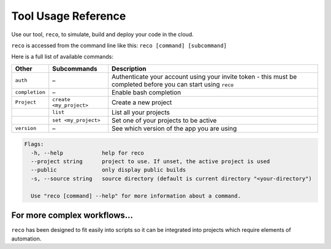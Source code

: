 .. _tool:

Tool Usage Reference
=====================

Use our tool, ``reco``, to simulate, build and deploy your code in the cloud.

``reco`` is accessed from the command line like this: ``reco [command] [subcommand]``

Here is a full list of available commands:

+--------------------------------+-----------------------------+---------------------------------------------------------------------------------------------------------------------------------------+
| Development                    | Subcommands                 | Description                                                                                                                           |
+================================+=============================+=======================================================================================================================================+
| ``build``                      | ``list``                    | List all builds for your currently active project                                                                                     |
+--------------------------------+-----------------------------+---------------------------------------------------------------------------------------------------------------------------------------+
|                                | ``log <build_ID>``          | Stream logs for a build – this is useful for viewing logs for a cancelled build or if you opted not to wait for the build to finish   |
+--------------------------------+-----------------------------+---------------------------------------------------------------------------------------------------------------------------------------+
|                                | ``run``                     | Start a new build using the program at your current location                                                                          |
+--------------------------------+-----------------------------+---------------------------------------------------------------------------------------------------------------------------------------+
|                                | ``stop <build_ID>``         | Stop a build                                                                                                                          |
+--------------------------------+-----------------------------+---------------------------------------------------------------------------------------------------------------------------------------+
| ``check``                      | –                           | Check code for compatibility with our compiler                                                                                        |
+--------------------------------+-----------------------------+---------------------------------------------------------------------------------------------------------------------------------------+
| ``graph``                      | ``gen``                     | Generate a dataflow graph for the program at your current location                                                                    |
+--------------------------------+-----------------------------+---------------------------------------------------------------------------------------------------------------------------------------+
|                                | ``list``                    | List all available graphs along with their unique IDs                                                                                 |
+--------------------------------+-----------------------------+---------------------------------------------------------------------------------------------------------------------------------------+
|                                | ``open <graph_ID>``         | Open a specific graph in your defualt PDF viewer                                                                                      |
+--------------------------------+-----------------------------+---------------------------------------------------------------------------------------------------------------------------------------+
| ``deploy``                     | ``list``                    | List all deployments for your currently active project                                                                                |
+--------------------------------+-----------------------------+---------------------------------------------------------------------------------------------------------------------------------------+
|                                | ``log <deployment_ID>``         | Stream logs for a deployment                                                                                                          |
+--------------------------------+-----------------------------+---------------------------------------------------------------------------------------------------------------------------------------+
|                                | ``run <build_ID> <my_cmd>`` | Deploy your build to an FGPA and run your chosen command                                                                              |
+--------------------------------+-----------------------------+---------------------------------------------------------------------------------------------------------------------------------------+
|                                | ``stop <deployment_ID>``        | Stop a deployment                                                                                                                     |
+--------------------------------+-----------------------------+---------------------------------------------------------------------------------------------------------------------------------------+
|                                | ``connect <deployment_ID>``     | Each deployment is assigned a unique ip address, this command connects you to that ip.                                                |
+--------------------------------+-----------------------------+---------------------------------------------------------------------------------------------------------------------------------------+
| ``sim``                        | ``list``                    | Simulate how your program will run on an FPGA                                                                                         |
+--------------------------------+-----------------------------+---------------------------------------------------------------------------------------------------------------------------------------+
|                                | ``log <sim_ID>``            | Stream logs for a build – this is useful for viewing logs for a cancelled build or if you opted not to wait for the build to finish   |
+--------------------------------+-----------------------------+---------------------------------------------------------------------------------------------------------------------------------------+
|                                | ``run <my_cmd>``            | Start a hardware simulation using the program at your current location                                                                |
+--------------------------------+-----------------------------+---------------------------------------------------------------------------------------------------------------------------------------+
|                                | ``stop <sim_ID>``           | Stop a simulation                                                                                                                     |
+--------------------------------+-----------------------------+---------------------------------------------------------------------------------------------------------------------------------------+

+--------------------------------+-----------------------------+---------------------------------------------------------------------------------------------------------------------------------------+
| Other                          | Subcommands                 | Description                                                                                                                           |
+================================+=============================+=======================================================================================================================================+
| ``auth``                       | –                           | Authenticate your account using your invite token - this must be completed before you can start using ``reco``                        |
+--------------------------------+-----------------------------+---------------------------------------------------------------------------------------------------------------------------------------+
| ``completion``                 | –                           | Enable bash completion                                                                                                                |
+--------------------------------+-----------------------------+---------------------------------------------------------------------------------------------------------------------------------------+
| ``Project``                    | ``create <my_project>``     | Create a new project                                                                                                                  |
+--------------------------------+-----------------------------+---------------------------------------------------------------------------------------------------------------------------------------+
|                                | ``list``                    | List all your projects                                                                                                                |
+--------------------------------+-----------------------------+---------------------------------------------------------------------------------------------------------------------------------------+
|                                | ``set <my_project>``        | Set one of your projects to be active                                                                                                 |
+--------------------------------+-----------------------------+---------------------------------------------------------------------------------------------------------------------------------------+
| ``version``                    | –                           | See which version of the app you are using                                                                                            |
+--------------------------------+-----------------------------+---------------------------------------------------------------------------------------------------------------------------------------+

.. code-block:: none

    Flags:
      -h, --help            help for reco
      --project string      project to use. If unset, the active project is used
      --public              only display public builds
      -s, --source string   source directory (default is current directory "<your-directory")

      Use "reco [command] --help" for more information about a command.

For more complex workflows...
-----------------------------
``reco`` has been designed to fit easily into scripts so it can be integrated into projects which require elements of automation.
